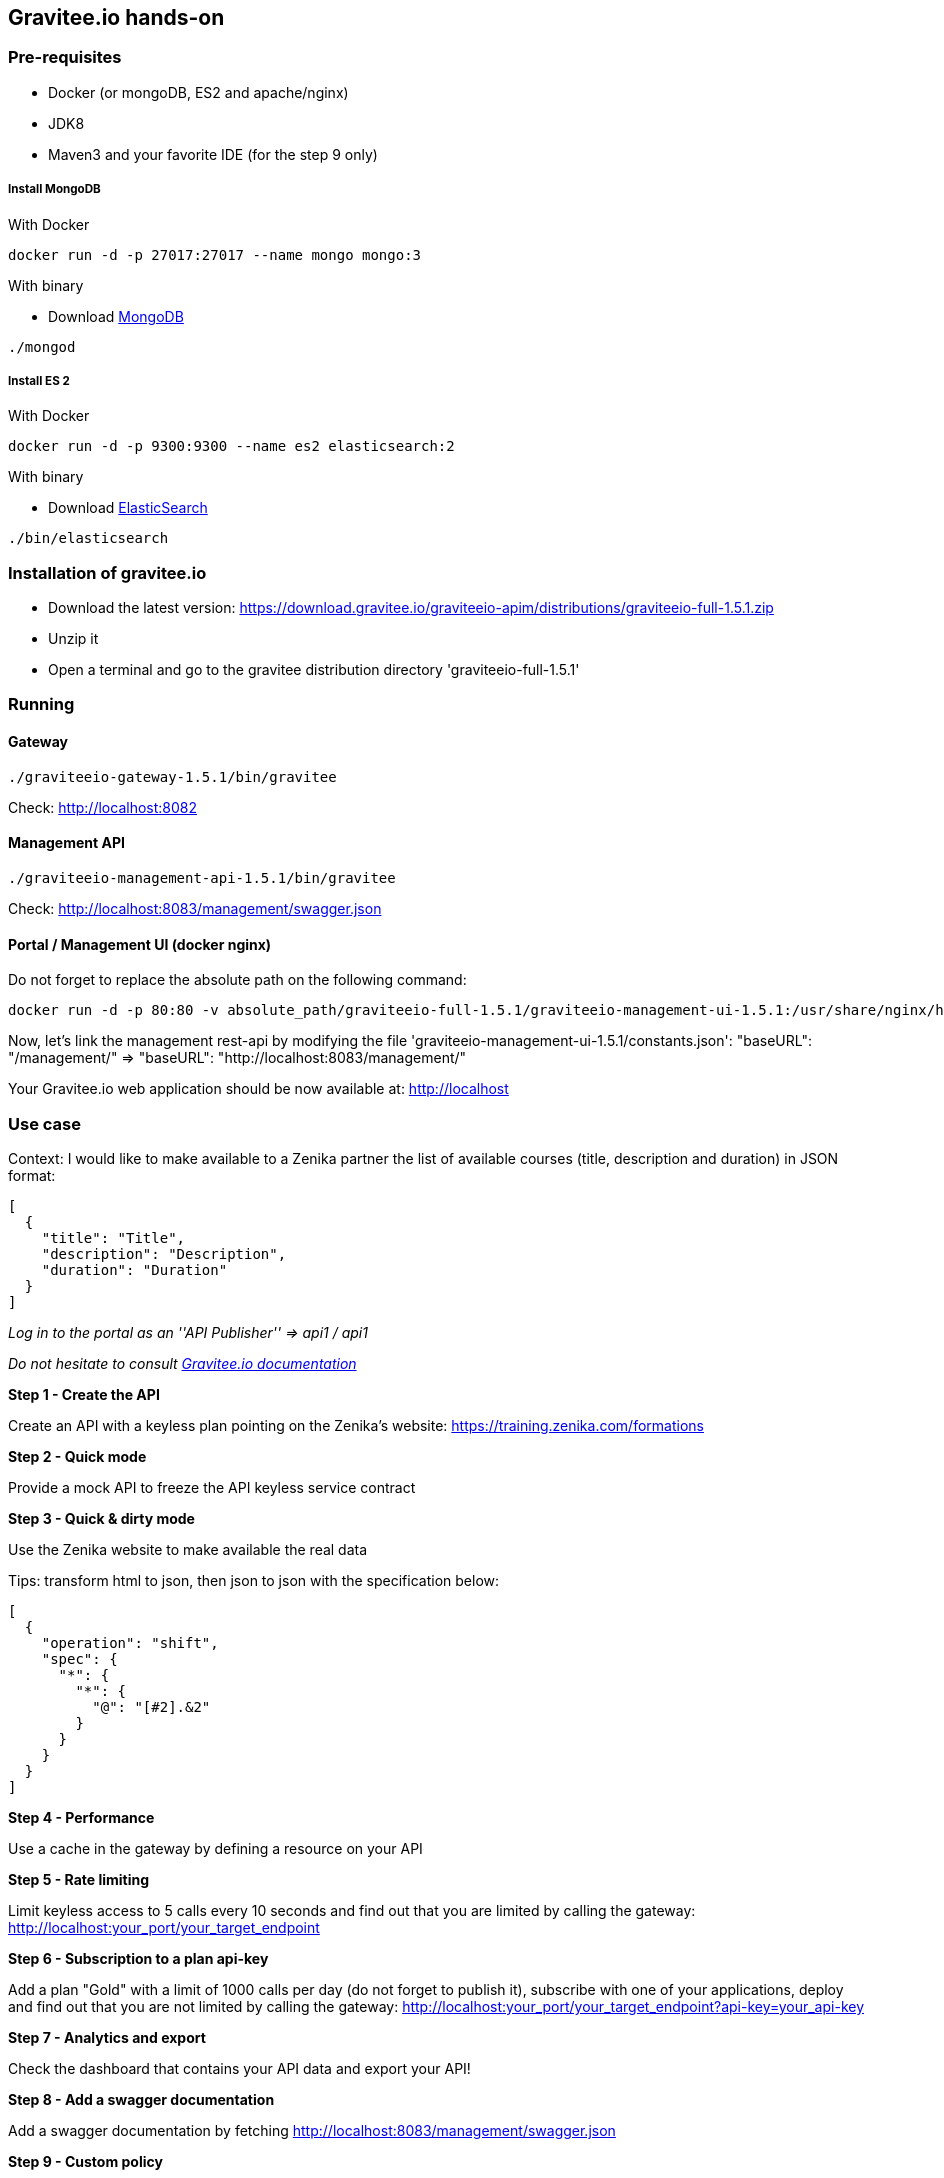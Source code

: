 [[graviteeio-hands-on]]
Gravitee.io hands-on
--------------------

[[pre-requisites]]
Pre-requisites
~~~~~~~~~~~~~~

- Docker (or mongoDB, ES2 and apache/nginx)
- JDK8
- Maven3 and your favorite IDE (for the step 9 only)

[[install-mongodb]]
Install MongoDB
+++++++++++++++

[[with-docker]]
With Docker

[source,docker]
----
docker run -d -p 27017:27017 --name mongo mongo:3
----

[[with-binary]]
With binary

* Download https://docs.mongodb.com/manual/installation/[MongoDB]

[source,bash]
----
./mongod
----

[[install-es2]]
Install ES 2
++++++++++++

[[with-docker-1]]
With Docker

[source,docker]
----
docker run -d -p 9300:9300 --name es2 elasticsearch:2
----

[[with-binary-1]]
With binary

* Download
https://www.elastic.co/fr/downloads/elasticsearch[ElasticSearch]

[source,bash]
----
./bin/elasticsearch
----

[[installation-of-gravitee.io]]
Installation of gravitee.io
~~~~~~~~~~~~~~~~~~~~~~~~~~~

* Download the latest version: https://download.gravitee.io/graviteeio-apim/distributions/graviteeio-full-1.5.1.zip
* Unzip it
* Open a terminal and go to the gravitee distribution directory 'graviteeio-full-1.5.1'

[[running]]
Running
~~~~~~~

[[gateway]]
Gateway
^^^^^^^

[source,bash]
----
./graviteeio-gateway-1.5.1/bin/gravitee
----

Check: http://localhost:8082

[[management-api]]
Management API
^^^^^^^^^^^^^^

[source,bash]
----
./graviteeio-management-api-1.5.1/bin/gravitee
----

Check: http://localhost:8083/management/swagger.json

[[portal-management-ui-docker-nginx]]
Portal / Management UI (docker nginx)
^^^^^^^^^^^^^^^^^^^^^^^^^^^^^^^^^^^^^

Do not forget to replace the absolute path on the following command:

[source,docker]
----
docker run -d -p 80:80 -v absolute_path/graviteeio-full-1.5.1/graviteeio-management-ui-1.5.1:/usr/share/nginx/html:ro --name graviteeio-nginx nginx
----

Now, let's link the management rest-api by modifying the file 'graviteeio-management-ui-1.5.1/constants.json':
"baseURL": "/management/" => "baseURL": "http://localhost:8083/management/"


Your Gravitee.io web application should be now available at: http://localhost

[[use-case]]
Use case
~~~~~~~~

Context: I would like to make available to a Zenika partner the list of
available courses (title, description and duration) in JSON format:

[source,json]
----
[
  {
    "title": "Title",
    "description": "Description",
    "duration": "Duration"
  }
]
----

_Log in to the portal as an ''API Publisher'' => api1 / api1_

_Do not hesitate to consult https://docs.gravitee.io[Gravitee.io documentation]_

**Step 1 - Create the API**

Create an API with a keyless plan pointing on the Zenika's website: https://training.zenika.com/formations

**Step 2 - Quick mode**

Provide a mock API to freeze the API keyless service contract

**Step 3 - Quick & dirty mode**

Use the Zenika website to make available the real data

Tips: transform html to json, then json to json with the specification below:

[source,json]
----
[
  {
    "operation": "shift",
    "spec": {
      "*": {
        "*": {
          "@": "[#2].&2"
        }
      }
    }
  }
]
----

**Step 4 - Performance**

Use a cache in the gateway by defining a resource on your API

**Step 5 - Rate limiting**

Limit keyless access to 5 calls every 10 seconds and find out that you are limited by calling the gateway: http://localhost:your_port/your_target_endpoint

**Step 6 - Subscription to a plan api-key**

Add a plan "Gold" with a limit of 1000 calls per day (do not forget to publish it), subscribe with one of your applications, deploy and find out that you are not limited by calling the gateway: http://localhost:your_port/your_target_endpoint?api-key=your_api-key

**Step 7 - Analytics and export**

Check the dashboard that contains your API data and export your API!

**Step 8 - Add a swagger documentation**

Add a swagger documentation by fetching http://localhost:8083/management/swagger.json

**Step 9 - Custom policy**

As a developer, i want to simulate network latency on the api to check how my front application handle this.

Create a custom policy to put a configurable time of latency (time and time unit)

To do so, you can use the https://github.com/gravitee-io/gravitee-policy-blank[gravitee-policy-blank]

- git clone git@github.com:gravitee-io/gravitee-policy-blank.git gravitee-policy-latency

- Rename packages / classes

- Replace All 'blank' by 'latency'

- Implement your latency policy @onRequest

- Generate the json schema by building your project with Maven

- Replace your json schema content by the one generated on target

- Build your plugin and put it on your management-api and gateway plugins directory

- And voila!

**Step 10 - Add a latency on your API**

Add a latency of 10 seconds on your API and check in analytics that the latency is effectively on the gateway and not on the API
